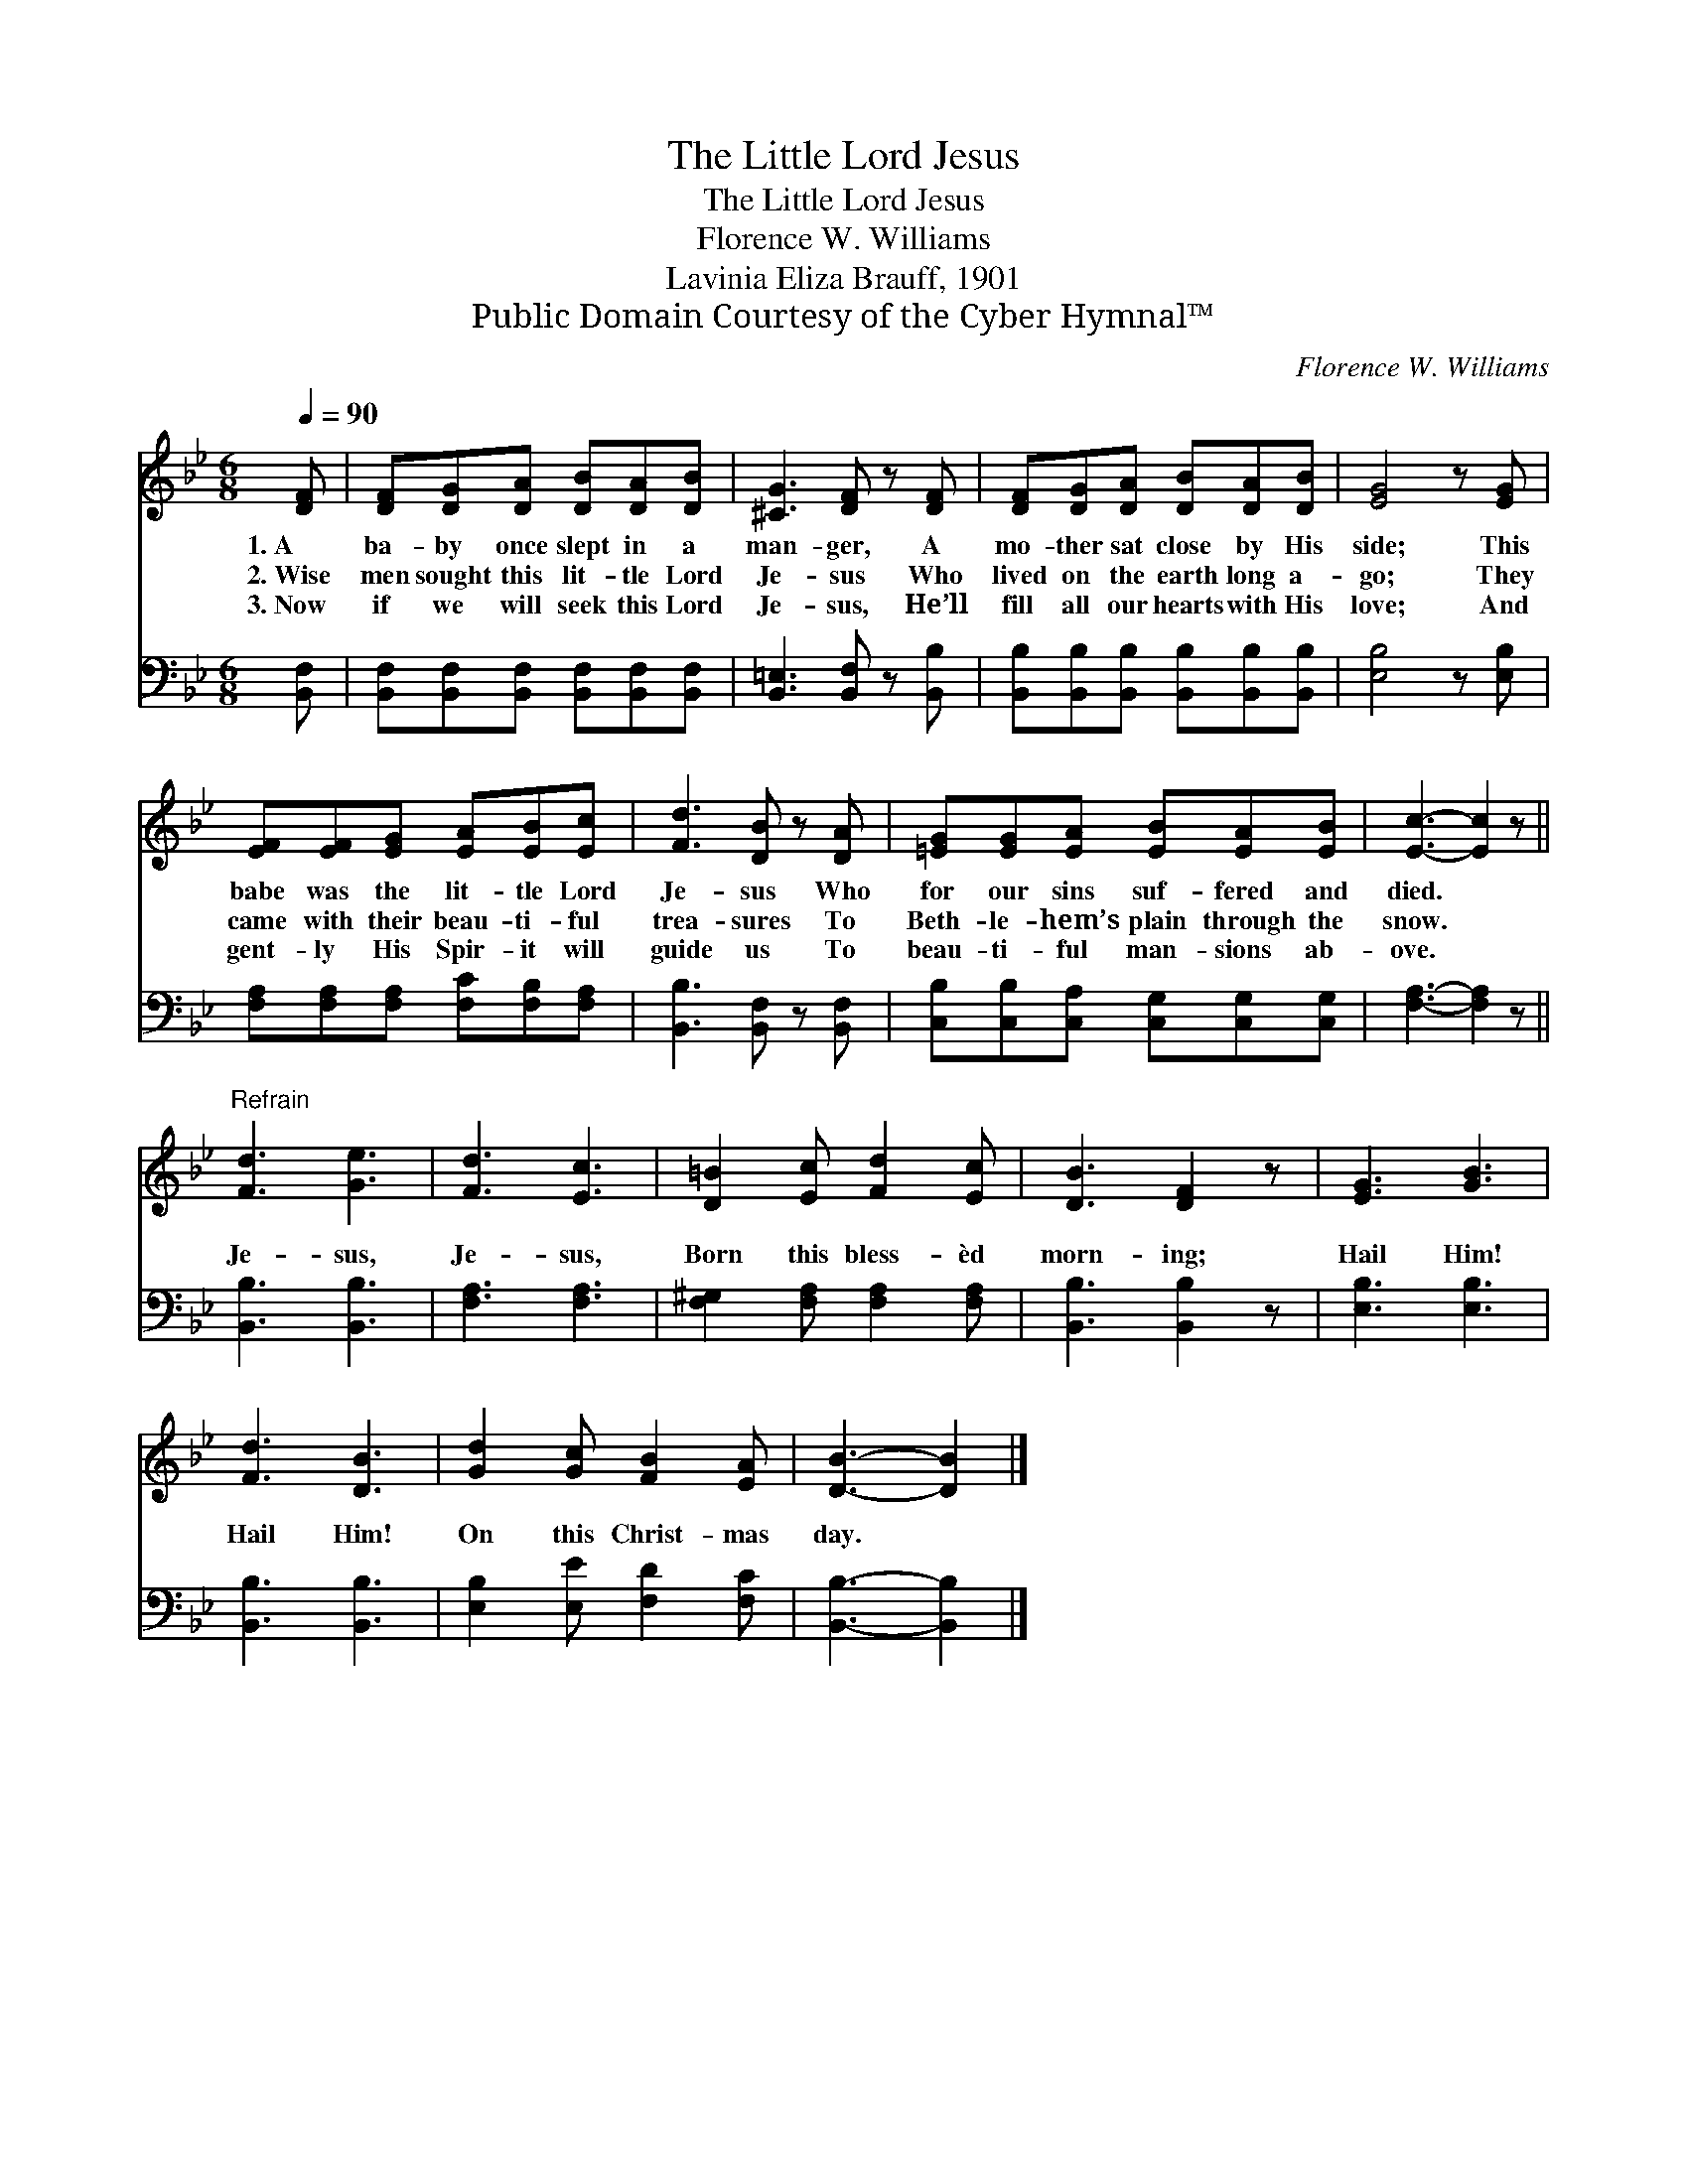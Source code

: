 X:1
T:The Little Lord Jesus
T:The Little Lord Jesus
T:Florence W. Williams
T:Lavinia Eliza Brauff, 1901
T:Public Domain Courtesy of the Cyber Hymnal™
C:Florence W. Williams
Z:Public Domain
Z:Courtesy of the Cyber Hymnal™
%%score 1 2
L:1/8
Q:1/4=90
M:6/8
K:Bb
V:1 treble 
V:2 bass 
V:1
 [DF] | [DF][DG][DA] [DB][DA][DB] | [^CG]3 [DF] z [DF] | [DF][DG][DA] [DB][DA][DB] | [EG]4 z [EG] | %5
w: 1.~A|ba- by once slept in a|man- ger, A|mo- ther sat close by His|side; This|
w: 2.~Wise|men sought this lit- tle Lord|Je- sus Who|lived on the earth long a-|go; They|
w: 3.~Now|if we will seek this Lord|Je- sus, He’ll|fill all our hearts with His|love; And|
 [EF][EF][EG] [EA][EB][Ec] | [Fd]3 [DB] z [DA] | [=EG][EG][EA] [EB][EA][EB] | [Ec]3- [Ec]2 z || %9
w: babe was the lit- tle Lord|Je- sus Who|for our sins suf- fered and|died. *|
w: came with their beau- ti- ful|trea- sures To|Beth- le- hem’s plain through the|snow. *|
w: gent- ly His Spir- it will|guide us To|beau- ti- ful man- sions ab-|ove. *|
"^Refrain" [Fd]3 [Ge]3 | [Fd]3 [Ec]3 | [D=B]2 [Ec] [Fd]2 [Ec] | [DB]3 [DF]2 z | [EG]3 [GB]3 | %14
w: |||||
w: Je- sus,|Je- sus,|Born this bless- èd|morn- ing;|Hail Him!|
w: |||||
 [Fd]3 [DB]3 | [Gd]2 [Gc] [FB]2 [EA] | [DB]3- [DB]2 |] %17
w: |||
w: Hail Him!|On this Christ- mas|day. *|
w: |||
V:2
 [B,,F,] | [B,,F,][B,,F,][B,,F,] [B,,F,][B,,F,][B,,F,] | [B,,=E,]3 [B,,F,] z [B,,B,] | %3
 [B,,B,][B,,B,][B,,B,] [B,,B,][B,,B,][B,,B,] | [E,B,]4 z [E,B,] | %5
 [F,A,][F,A,][F,A,] [F,C][F,B,][F,A,] | [B,,B,]3 [B,,F,] z [B,,F,] | %7
 [C,B,][C,B,][C,A,] [C,G,][C,G,][C,G,] | [F,A,]3- [F,A,]2 z || [B,,B,]3 [B,,B,]3 | %10
 [F,A,]3 [F,A,]3 | [F,^G,]2 [F,A,] [F,A,]2 [F,A,] | [B,,B,]3 [B,,B,]2 z | [E,B,]3 [E,B,]3 | %14
 [B,,B,]3 [B,,B,]3 | [E,B,]2 [E,E] [F,D]2 [F,C] | [B,,B,]3- [B,,B,]2 |] %17

